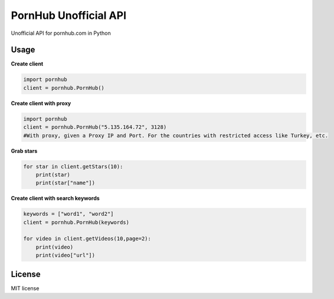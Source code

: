 PornHub Unofficial API
======================

Unofficial API for pornhub.com in Python

Usage
-----

**Create client**

.. code-block:: python

    import pornhub
    client = pornhub.PornHub()
    
**Create client with proxy**

.. code-block:: python

    import pornhub
    client = pornhub.PornHub("5.135.164.72", 3128)
    #With proxy, given a Proxy IP and Port. For the countries with restricted access like Turkey, etc.

**Grab stars**

.. code-block:: python

    for star in client.getStars(10):
        print(star)
        print(star["name"])

**Create client with search keywords**

.. code-block:: python

    keywords = ["word1", "word2"]
    client = pornhub.PornHub(keywords)

    for video in client.getVideos(10,page=2):
        print(video)
        print(video["url"])


License
-------

MIT license
